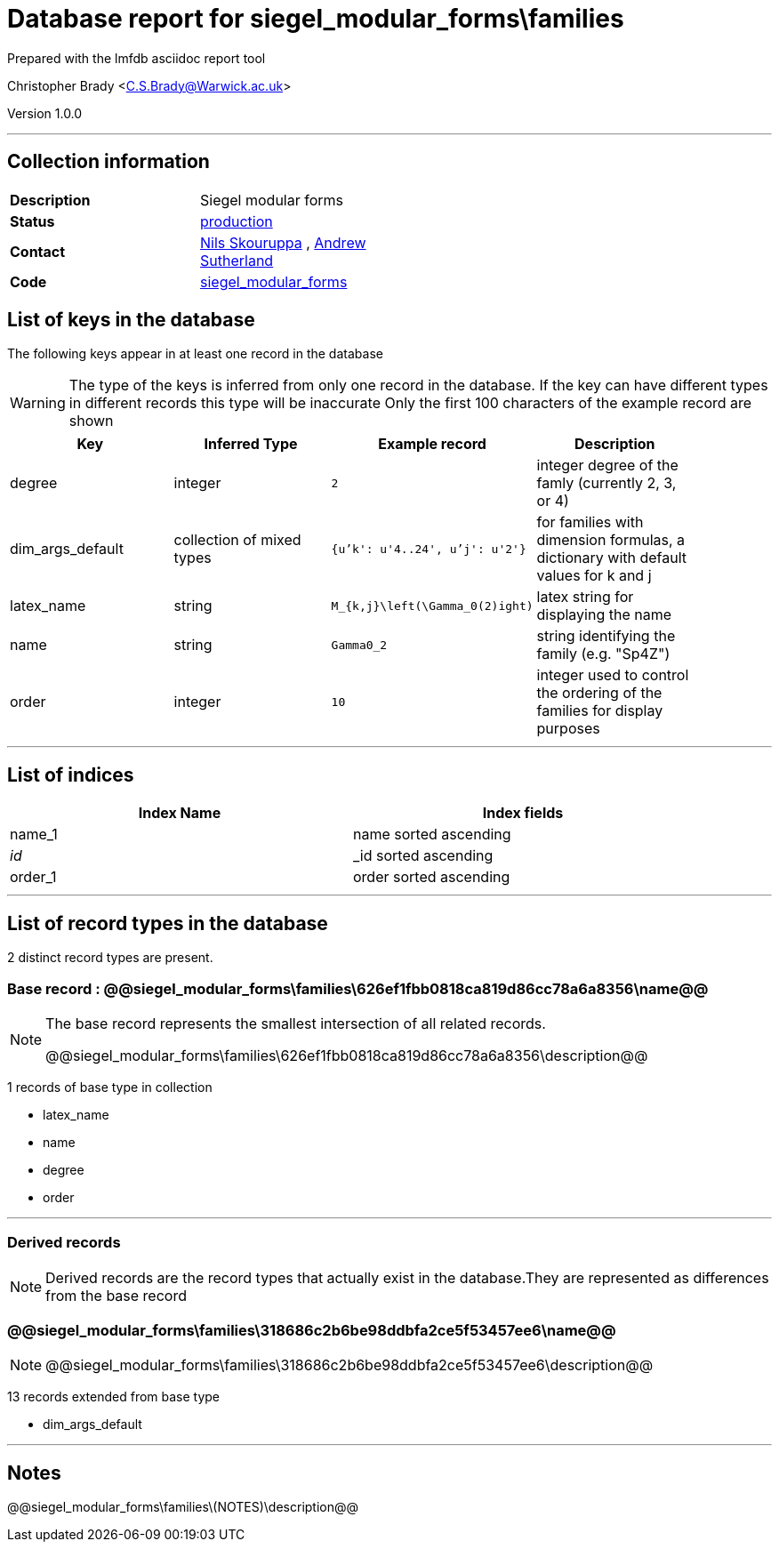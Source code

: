 = Database report for siegel_modular_forms\families =

Prepared with the lmfdb asciidoc report tool

Christopher Brady <C.S.Brady@Warwick.ac.uk>

Version 1.0.0

'''

== Collection information ==

[width="50%", ]
|==============================
a|*Description* a| Siegel modular forms
a|*Status* a| http://www.lmfdb.org/ModularForm/GSp/Q/[production]
a|*Contact* a| https://github.com/nilsskoruppa[Nils Skouruppa] , https://github.com/AndrewVSutherland[Andrew Sutherland]
a|*Code* a| https://github.com/LMFDB/lmfdb/tree/master/lmfdb/siegel_modular_forms[siegel_modular_forms]
|==============================

== List of keys in the database ==

The following keys appear in at least one record in the database

[WARNING]
====
The type of the keys is inferred from only one record in the database. If the key can have different types in different records this type will be inaccurate
Only the first 100 characters of the example record are shown
====

[width="90%", options="header", ]
|==============================
a|Key a| Inferred Type a| Example record a| Description
a|degree a| integer a| `2`
 a| integer degree of the famly (currently 2, 3, or 4)
a|dim_args_default a| collection of mixed types a| `{u'k': u'4..24', u'j': u'2'}`
 a| for families with dimension formulas, a dictionary with default values for k and j
a|latex_name a| string a| `M_{k,j}\left(\Gamma_0(2)ight)`
 a| latex string for displaying the name
a|name a| string a| `Gamma0_2`
 a| string identifying the family (e.g. "Sp4Z")
a|order a| integer a| `10`
 a| integer used to control the ordering of the families for display purposes
|==============================

'''

== List of indices ==

[width="90%", options="header", ]
|==============================
a|Index Name a| Index fields
a|name_1 a| name sorted ascending
a|_id_ a| _id sorted ascending
a|order_1 a| order sorted ascending
|==============================

'''

== List of record types in the database ==

2 distinct record types are present.

****
[discrete]
=== Base record : @@siegel_modular_forms\families\626ef1fbb0818ca819d86cc78a6a8356\name@@ ===

[NOTE]
====
The base record represents the smallest intersection of all related records.

@@siegel_modular_forms\families\626ef1fbb0818ca819d86cc78a6a8356\description@@
====

1 records of base type in collection

* latex_name 
* name 
* degree 
* order 



****

'''

=== Derived records ===

[NOTE]
====
Derived records are the record types that actually exist in the database.They are represented as differences from the base record
====

****
[discrete]
=== @@siegel_modular_forms\families\318686c2b6be98ddbfa2ce5f53457ee6\name@@ ===

[NOTE]
====
@@siegel_modular_forms\families\318686c2b6be98ddbfa2ce5f53457ee6\description@@


====

13 records extended from base type

* dim_args_default 



****

'''

== Notes ==

@@siegel_modular_forms\families\(NOTES)\description@@

